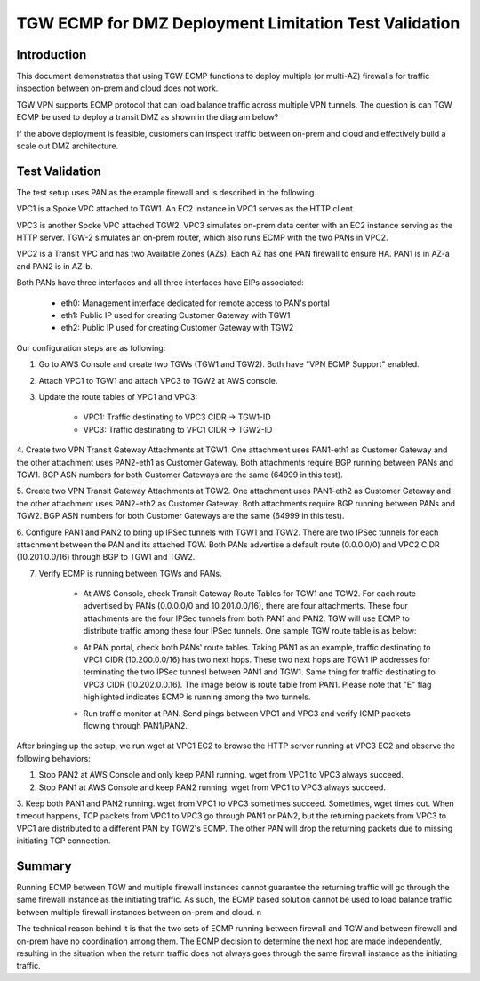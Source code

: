 .. meta::
  :description: Deployment limitation for TGWs--VPN+BGP+ECMP--PANs
  :keywords: AWS TGW, TGW orchestrator, PAN Firewall, Transit Gateway Attachment, BGP, ECMP


=======================================================================
TGW ECMP for DMZ Deployment  Limitation Test Validation 
=======================================================================

Introduction
--------------

This document demonstrates that using TGW ECMP functions to deploy multiple (or multi-AZ) 
firewalls for traffic inspection between on-prem and cloud does not work. 

TGW VPN supports ECMP protocol that can load balance traffic across multiple VPN tunnels. 
The question is can TGW ECMP be used to deploy a transit DMZ as shown in the diagram below?

|dmz_with_ecmp|

If the above deployment is feasible, customers can inspect traffic between on-prem and cloud and effectively build a scale out DMZ architecture. 

Test Validation
----------------

The test setup uses PAN as the example firewall and is described in the following.

VPC1 is a Spoke VPC attached to TGW1. An EC2 instance in VPC1 serves as the HTTP client.

VPC3 is another Spoke VPC attached TGW2. VPC3 simulates on-prem data center with an EC2 instance serving as the
HTTP server. TGW-2 simulates an on-prem router, which also runs ECMP with the two PANs in VPC2.

VPC2 is a Transit VPC and has two Available Zones (AZs). Each AZ has one PAN firewall to ensure HA. PAN1 is in
AZ-a and PAN2 is in AZ-b.

Both PANs have three interfaces and all three interfaces have EIPs associated:

    - eth0: Management interface dedicated for remote access to PAN's portal
    - eth1: Public IP used for creating Customer Gateway with TGW1
    - eth2: Public IP used for creating Customer Gateway with TGW2

|tgw-pan-ecmp|

Our configuration steps are as following:

1. Go to AWS Console and create two TGWs (TGW1 and TGW2). Both have "VPN ECMP Support" enabled.

2. Attach VPC1 to TGW1 and attach VPC3 to TGW2 at AWS console.

3. Update the route tables of VPC1 and VPC3:

    - VPC1: Traffic destinating to VPC3 CIDR -> TGW1-ID
    - VPC3: Traffic destinating to VPC1 CIDR -> TGW2-ID

4. Create two VPN Transit Gateway Attachments at TGW1. One attachment uses PAN1-eth1 as Customer Gateway and the
other attachment uses PAN2-eth1 as Customer Gateway. Both attachments require BGP running between PANs and TGW1.
BGP ASN numbers for both Customer Gateways are the same (64999 in this test).

5. Create two VPN Transit Gateway Attachments at TGW2. One attachment uses PAN1-eth2 as Customer Gateway and the
other attachment uses PAN2-eth2 as Customer Gateway. Both attachments require BGP running between PANs and TGW2.
BGP ASN numbers for both Customer Gateways are the same (64999 in this test).

6. Configure PAN1 and PAN2 to bring up IPSec tunnels with TGW1 and TGW2. There are two IPSec tunnels for each
attachment between the PAN and its attached TGW. Both PANs advertise a default route (0.0.0.0/0) and VPC2 CIDR
(10.201.0.0/16) through BGP to TGW1 and TGW2.

7. Verify ECMP is running between TGWs and PANs.

    - At AWS Console, check Transit Gateway Route Tables for TGW1 and TGW2. For each route advertised by PANs (0.0.0.0/0 and 10.201.0.0/16), there are four attachments. These four attachments are the four IPSec tunnels from both PAN1 and PAN2. TGW will use ECMP to distribute traffic among these four IPSec tunnels. One sample TGW route table is as below:

    |tgw-pan-ecmp1|

    - At PAN portal, check both PANs' route tables. Taking PAN1 as an example, traffic destinating to VPC1 CIDR (10.200.0.0/16) has two next hops. These two next hops are TGW1 IP addresses for terminating the two IPSec tunnesl between PAN1 and TGW1. Same thing for traffic destinating to VPC3 CIDR (10.202.0.0.16). The image below is route table from PAN1. Please note that "E" flag highlighted indicates ECMP is running among the two tunnels.

    |tgw-pan-ecmp2|

    - Run traffic monitor at PAN. Send pings between VPC1 and VPC3 and verify ICMP packets flowing through PAN1/PAN2.

After bringing up the setup, we run wget at VPC1 EC2 to browse the HTTP server running at VPC3 EC2 and observe the
following behaviors:

1. Stop PAN2 at AWS Console and only keep PAN1 running. wget from VPC1 to VPC3 always succeed.

2. Stop PAN1 at AWS Console and keep PAN2 running. wget from VPC1 to VPC3 always succeed.

3. Keep both PAN1 and PAN2 running. wget from VPC1 to VPC3 sometimes succeed. Sometimes, wget times out. When
timeout happens, TCP packets from VPC1 to VPC3 go through PAN1 or PAN2, but the returning packets from VPC3 to VPC1
are distributed to a different PAN by TGW2's ECMP. The other PAN will drop the returning packets due to missing
initiating TCP connection.

Summary
---------

Running ECMP between TGW and multiple firewall instances cannot guarantee the returning traffic will go through the same firewall instance as the
initiating traffic. As such, the ECMP based solution cannot be used to load balance traffic between multiple firewall instances between on-prem and cloud. n

The technical reason behind it is that the two sets of ECMP running between firewall and TGW and between firewall and on-prem have no coordination among them. The ECMP decision to determine 
the next hop are made independently, resulting in the situation when the return traffic does not always goes through the same firewall instance as the initiating traffic. 

.. |dmz_with_ecmp| image:: tgw_pan_ecmp_media/dmz_with_ecmp.png
   :scale: 60%

.. |tgw-pan-ecmp| image:: tgw_pan_ecmp_media/tgw-pan-ecmp.png
   :scale: 60%

.. |tgw-pan-ecmp1| image:: tgw_pan_ecmp_media/tgw-pan-ecmp1.png
   :scale: 60%

.. |tgw-pan-ecmp2| image:: tgw_pan_ecmp_media/tgw-pan-ecmp2.png
   :scale: 60%

.. add in the disqus tag

.. disqus::

